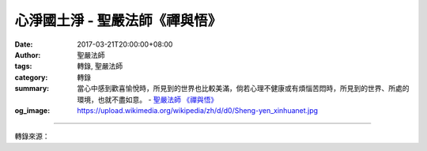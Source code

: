 心淨國土淨 - 聖嚴法師《禪與悟》
###############################

:date: 2017-03-21T20:00:00+08:00
:author: 聖嚴法師
:tags: 轉錄, 聖嚴法師
:category: 轉錄
:summary: 當心中感到歡喜愉悅時，所見到的世界也比較美滿，倘若心理不健康或有煩惱苦悶時，所見到的世界、所處的環境，也就不盡如意。
          - `聖嚴法師`_ `《禪與悟》`_
:og_image: https://upload.wikimedia.org/wikipedia/zh/d/d0/Sheng-yen_xinhuanet.jpg

.. raw:: html

  <p>摘錄自《禪與悟》心淨國土淨<br/> 文／聖嚴法師 圖／常器</p><p> 到目前為止，我們這個世界還不能夠稱為淨土世界。我們所處的環境，實際上是心境的寫照。不同的人因為各自的心境而感受到不同的境界。當心中感到歡喜愉悅時，所見到的世界也比較美滿，倘若心理不健康或有煩惱苦悶時，所見到的世界、所處的環境，也就不盡如意。在未成佛、未解脫之前，環境影響我們的心，所謂心隨境轉；當然，我們的心也可以改變我們的環境，即境隨心轉。</p><p> 在古代，孟母三遷的目的，是為覓得好環境，讓她的孩子在人格心理上更臻健全。在佛教的立場，這世界的誘惑太多、障礙太多，無法使我們順利修行，因此，釋迦牟尼佛介紹西方極樂世界的阿彌陀佛，以其有宏大的慈悲願力，凡有意願往生西方極樂世界的眾生，他必接引。到達西方之後，處在很好的環境，修行很容易就可以成功，所以一定要改善環境，或到清淨的環境，所謂「近朱者赤，近墨者黑」，讓環境影響我們，使人格昇華、使心得清淨。</p><p> 境隨心轉是另一個方向。這世界雖非淨土，雖不像阿彌陀佛般的淨土，可是若靠自己的努力，在未達到西方極樂世界之前，所見到的世界，也是比較清淨的。</p>

.. image:: https://scontent-tpe1-1.xx.fbcdn.net/v/t31.0-8/17218466_1452900318099826_1110712018348964510_o.jpg?oh=275bee4a6b4110b320ffc08f34f785b7&oe=59563A1E
   :align: center
   :alt: 心淨國土淨

----

轉錄來源：

.. raw:: html

  <iframe src="https://www.facebook.com/plugins/post.php?href=https%3A%2F%2Fwww.facebook.com%2FDDMCHAN%2Fposts%2F1452900318099826%3A0&width=500" width="500" height="447" style="border:none;overflow:hidden" scrolling="no" frameborder="0" allowTransparency="true"></iframe>

.. _聖嚴法師: http://www.shengyen.org/
.. _《禪與悟》: http://ddc.shengyen.org/mobile/toc/04/04-06/index.php
